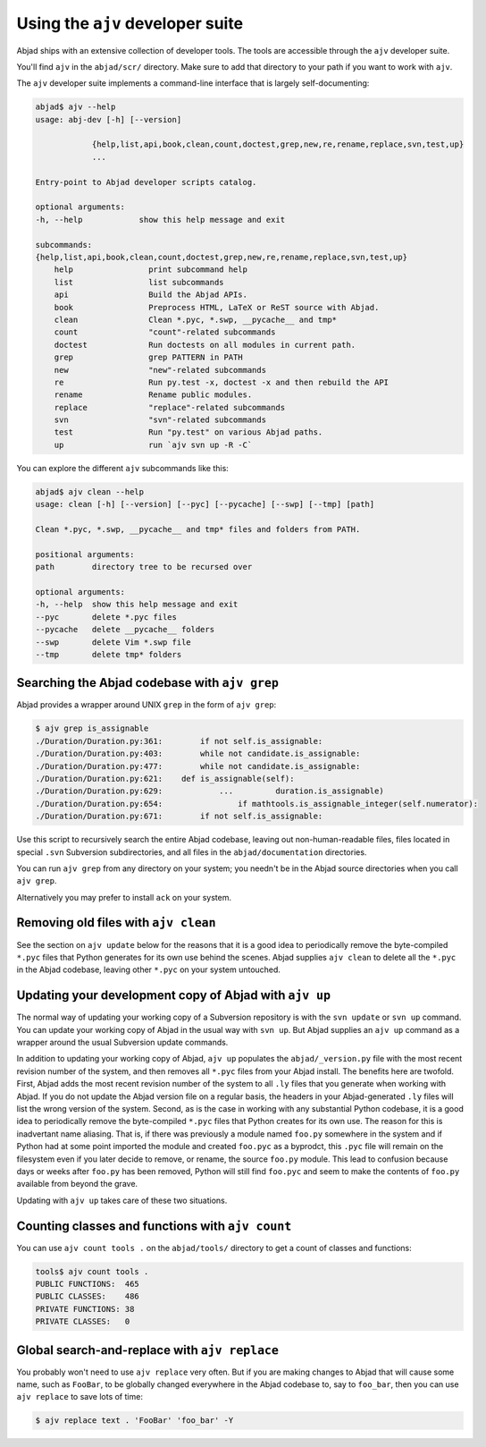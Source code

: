 Using the ``ajv`` developer suite
=================================

Abjad ships with an extensive collection of developer tools.  The tools are
accessible through the ``ajv`` developer suite.

You'll find ``ajv`` in the ``abjad/scr/`` directory. Make sure to add that
directory to your path if you want to work with ``ajv``.

The ``ajv`` developer suite implements a command-line interface that is largely
self-documenting:

..  code-block:: bash

    abjad$ ajv --help
    usage: abj-dev [-h] [--version]
                
                {help,list,api,book,clean,count,doctest,grep,new,re,rename,replace,svn,test,up}
                ...

    Entry-point to Abjad developer scripts catalog.

    optional arguments:
    -h, --help            show this help message and exit

    subcommands:
    {help,list,api,book,clean,count,doctest,grep,new,re,rename,replace,svn,test,up}
        help                print subcommand help
        list                list subcommands
        api                 Build the Abjad APIs.
        book                Preprocess HTML, LaTeX or ReST source with Abjad.
        clean               Clean *.pyc, *.swp, __pycache__ and tmp*
        count               "count"-related subcommands
        doctest             Run doctests on all modules in current path.
        grep                grep PATTERN in PATH
        new                 "new"-related subcommands
        re                  Run py.test -x, doctest -x and then rebuild the API
        rename              Rename public modules.
        replace             "replace"-related subcommands
        svn                 "svn"-related subcommands
        test                Run "py.test" on various Abjad paths.
        up                  run `ajv svn up -R -C`

You can explore the different ``ajv`` subcommands like this:

..  code-block:: bash

    abjad$ ajv clean --help
    usage: clean [-h] [--version] [--pyc] [--pycache] [--swp] [--tmp] [path]

    Clean *.pyc, *.swp, __pycache__ and tmp* files and folders from PATH.

    positional arguments:
    path        directory tree to be recursed over

    optional arguments:
    -h, --help  show this help message and exit
    --pyc       delete *.pyc files
    --pycache   delete __pycache__ folders
    --swp       delete Vim *.swp file
    --tmp       delete tmp* folders


Searching the Abjad codebase with ``ajv grep``
----------------------------------------------

Abjad provides a wrapper around UNIX ``grep`` in the form of ``ajv grep``:

..  code-block:: bash

    $ ajv grep is_assignable
    ./Duration/Duration.py:361:        if not self.is_assignable:
    ./Duration/Duration.py:403:        while not candidate.is_assignable:
    ./Duration/Duration.py:477:        while not candidate.is_assignable:
    ./Duration/Duration.py:621:    def is_assignable(self):
    ./Duration/Duration.py:629:            ...         duration.is_assignable)
    ./Duration/Duration.py:654:                if mathtools.is_assignable_integer(self.numerator):
    ./Duration/Duration.py:671:        if not self.is_assignable:

Use this script to recursively search the entire Abjad codebase, leaving out
non-human-readable files, files located in special ``.svn`` Subversion
subdirectories, and all files in the ``abjad/documentation`` directories.  

You can run ``ajv grep`` from any directory on your system; you needn't be in
the Abjad source directories when you call ``ajv grep``.

Alternatively you may prefer to install ``ack`` on your system.


Removing old files with ``ajv clean``
-------------------------------------

See the section on ``ajv update`` below for the reasons that it is a good idea
to periodically remove the byte-compiled ``*.pyc`` files that Python generates
for its own use behind the scenes. Abjad supplies ``ajv clean`` to delete all
the ``*.pyc`` in the Abjad codebase, leaving other ``*.pyc`` on your system
untouched.


Updating your development copy of Abjad with ``ajv up``
-------------------------------------------------------

The normal way of updating your working copy of a Subversion repository is with
the ``svn update`` or ``svn up`` command. You can update your working copy of
Abjad in the usual way with ``svn up``. But Abjad supplies an ``ajv up``
command as a wrapper around the usual Subversion update commands.

In addition to updating your working copy of Abjad, ``ajv up`` populates the
``abjad/_version.py`` file with the most recent revision number of the system,
and then removes all ``*.pyc`` files from your Abjad install. The benefits here
are twofold.  First, Abjad adds the most recent revision number of the system
to all ``.ly`` files that you generate when working with Abjad. If you do not
update the Abjad version file on a regular basis, the headers in your
Abjad-generated ``.ly`` files will list the wrong version of the system.
Second, as is the case in working with any substantial Python codebase, it is a
good idea to periodically remove the byte-compiled ``*.pyc`` files that Python
creates for its own use. The reason for this is inadvertant name aliasing. That
is, if there was previously a module named ``foo.py`` somewhere in the system
and if Python had at some point imported the module and created ``foo.pyc`` as
a byprodct, this ``.pyc`` file will remain on the filesystem even if you later
decide to remove, or rename, the source ``foo.py`` module. This lead to
confusion because days or weeks after ``foo.py`` has been removed, Python will
still find ``foo.pyc`` and seem to make the contents of ``foo.py`` available
from beyond the grave.

Updating with ``ajv up`` takes care of these two situations.


Counting classes and functions with ``ajv count``
-------------------------------------------------

You can use ``ajv count tools .`` on the ``abjad/tools/`` directory
to get a count of classes and functions:

..  code-block:: bash

    tools$ ajv count tools .
    PUBLIC FUNCTIONS:  465
    PUBLIC CLASSES:    486
    PRIVATE FUNCTIONS: 38
    PRIVATE CLASSES:   0


Global search-and-replace with ``ajv replace``
----------------------------------------------

You probably won't need to use ``ajv replace`` very often.  But if you are
making changes to Abjad that will cause some name, such as ``FooBar``, to be
globally changed everywhere in the Abjad codebase to, say to ``foo_bar``, then
you can use ``ajv replace`` to save lots of time:

..  code-block:: bash

    $ ajv replace text . 'FooBar' 'foo_bar' -Y

